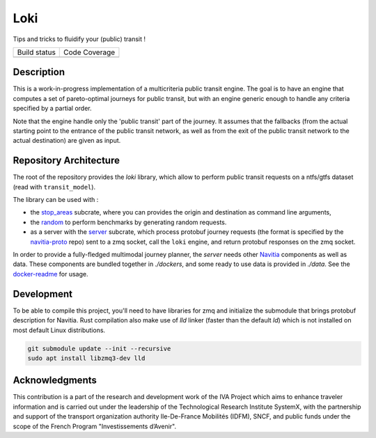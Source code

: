 Loki
----------

Tips and tricks to fluidify your (public) transit !

.. |Build Status| image:: https://img.shields.io/github/workflow/status/CanalTP/loki/Build%20and%20test?logo=github&style=flat-square
    :target: https://github.com/CanalTP/loki/actions?query=workflow%3A%22Build+and+test%22
    :alt: Last build

.. |Code Coverage| image:: https://codecov.io/gh/CanalTP/loki/branch/master/graph/badge.svg?token=IYF7W6U2NI
    :target: https://codecov.io/gh/CanalTP/loki
    :alt: Coverage

+----------------+-----------------+
| Build status   | Code Coverage   |
+----------------+-----------------+
| |Build Status| | |Code Coverage| |
+----------------+-----------------+

Description
=========

This is a work-in-progress implementation of a multicriteria public transit engine.
The goal is to have an engine that computes a set of pareto-optimal journeys for public transit,
but with an engine generic enough to handle any criteria specified by a partial order.

Note that the engine handle only the 'public transit' part of the journey. It assumes
that the fallbacks (from the actual starting point to the entrance of the public transit network, as well as from the exit of the public transit network to the actual destination) are given as input.

Repository Architecture
=========

The root of the repository provides the `loki` library,
which allow to perform public transit requests on a ntfs/gtfs dataset (read with ``transit_model``).

The library can be used with :

* the stop_areas_ subcrate, where you can provides the origin and destination as command line arguments,
* the random_ to perform benchmarks by generating random requests.
* as a server with the server_ subcrate, which process protobuf journey requests (the format is specified by the navitia-proto_ repo) sent to a zmq socket, call the ``loki`` engine, and return protobuf responses on the zmq socket.

In order to provide a fully-fledged multimodal journey planner, the `server` needs other Navitia_ components as well as data.
These components are bundled together in `./dockers`, and some ready to use data is provided in `./data`.
See the docker-readme_ for usage.

Development
=========

To be able to compile this project, you'll need to have libraries for zmq and initialize the submodule that brings protobuf description for Navitia.
Rust compilation also make use of `lld` linker (faster than the default `ld`) which is not installed on most default Linux distributions.

.. code-block::

    git submodule update --init --recursive
    sudo apt install libzmq3-dev lld

Acknowledgments
=========

This contribution is a part of the research and development work of the
IVA Project which aims to enhance traveler information and is carried out
under the leadership of the Technological Research Institute SystemX,
with the partnership and support of the transport organization authority
Ile-De-France Mobilités (IDFM), SNCF, and public funds
under the scope of the French Program "Investissements d’Avenir".

.. _stop_areas: ./stop_areas/Readme.md
.. _navitia-proto: https://github.com/CanalTP/navitia-proto
.. _server: ./server/Readme.md
.. _Navitia: https://github.com/CanalTP/navitia
.. _docker-readme: ./docker/Readme.md
.. _random: ./random/Readme.md

